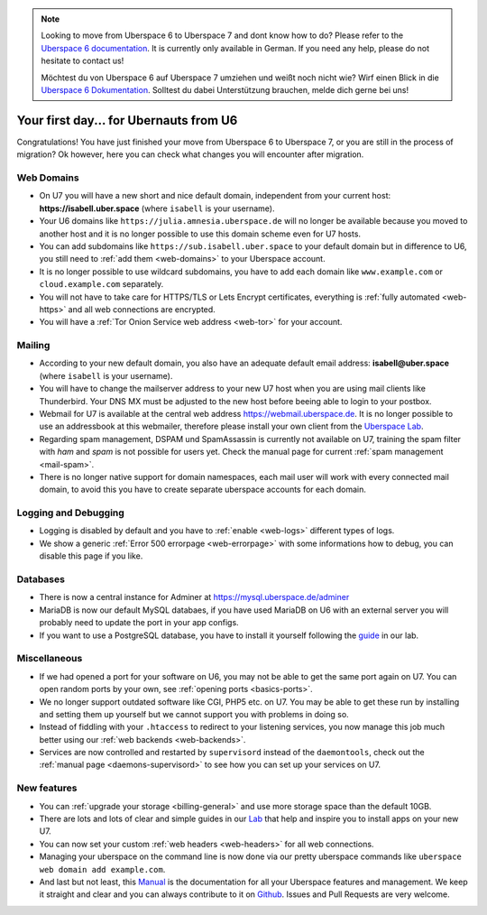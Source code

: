 .. _firstday-ubernauts:

.. note::
  Looking to move from Uberspace 6 to Uberspace 7 and dont know how to do? Please refer to the `Uberspace 6 documentation <https://wiki.uberspace.de/uberspace2uberspace>`_. It is currently only available in German. If you need any help, please do not hesitate to contact us!

  Möchtest du von Uberspace 6 auf Uberspace 7 umziehen und weißt noch nicht wie? Wirf einen Blick in die `Uberspace 6 Dokumentation <https://wiki.uberspace.de/uberspace2uberspace>`_. Solltest du dabei Unterstützung brauchen, melde dich gerne bei uns!

#######################################
Your first day... for Ubernauts from U6
#######################################

Congratulations! You have just finished your move from Uberspace 6 to Uberspace 7, or you are still in the process of migration? Ok however, here you can check what changes you will encounter after migration.


Web Domains
===========

- On U7 you will have a new short and nice default domain, independent from your current host: **https://isabell.uber.space** (where ``isabell`` is your username).

- Your U6 domains like ``https://julia.amnesia.uberspace.de`` will no longer be available because you moved to another host and it is no longer possible to use this domain scheme even for U7 hosts.

- You can add subdomains like ``https://sub.isabell.uber.space`` to your default domain but in difference to U6, you still need to :ref:`add them <web-domains>` to your Uberspace account.

- It is no longer possible to use wildcard subdomains, you have to add each domain like ``www.example.com`` or ``cloud.example.com`` separately.

- You will not have to take care for HTTPS/TLS or Lets Encrypt certificates, everything is :ref:`fully automated <web-https>` and all web connections are encrypted.

- You will have a :ref:`Tor Onion Service web address <web-tor>` for your account.


Mailing
=======

- According to your new default domain, you also have an adequate default email address: **isabell@uber.space** (where ``isabell`` is your username).

- You will have to change the mailserver address to your new U7 host when you are using mail clients like Thunderbird. Your DNS MX must be adjusted to the new host before beeing able to login to your postbox.

- Webmail for U7 is available at the central web address `https://webmail.uberspace.de <https://webmail.uberspace.de>`_. It is no longer possible to use an addressbook at this webmailer, therefore please install your own client from the `Uberspace Lab <https://lab.uberspace.de/tags/webmail>`_.

- Regarding spam management, DSPAM und SpamAssassin is currently not available on U7, training the spam filter with `ham` and `spam` is not possible for users yet. Check the manual page for current :ref:`spam management <mail-spam>`.

- There is no longer native support for domain namespaces, each mail user will work with every connected mail domain, to avoid this you have to create separate uberspace accounts for each domain.


Logging and Debugging
=====================

- Logging is disabled by default and you have to :ref:`enable <web-logs>` different types of logs.

- We show a generic :ref:`Error 500 errorpage <web-errorpage>` with some informations how to debug, you can disable this page if you like.


Databases
=========

- There is now a central instance for Adminer at `https://mysql.uberspace.de/adminer <https://mysql.uberspace.de/adminer>`_

- MariaDB is now our default MySQL databaes, if you have used MariaDB on U6 with an external server you will probably need to update the port in your app configs.

- If you want to use a PostgreSQL database, you have to install it yourself following the `guide <https://lab.uberspace.de/guide_postgresql.html>`_ in our lab.


Miscellaneous
=============

- If we had opened a port for your software on U6, you may not be able to get the same port again on U7. You can open random ports by your own, see :ref:`opening ports <basics-ports>`.

- We no longer support outdated software like CGI, PHP5 etc. on U7. You may be able to get these run by installing and setting them up yourself but we cannot support you with problems in doing so.

- Instead of fiddling with your ``.htaccess`` to redirect to your listening services, you now manage this job much better using our :ref:`web backends <web-backends>`.

- Services are now controlled and restarted by ``supervisord`` instead of the ``daemontools``, check out the :ref:`manual page <daemons-supervisord>` to see how you can set up your services on U7.


New features
=============

- You can :ref:`upgrade your storage <billing-general>` and use more storage space than the default 10GB.

- There are lots and lots of clear and simple guides in our `Lab <https://lab.uberspace.de>`_ that help and inspire you to install apps on your new U7.

- You can now set your custom :ref:`web headers <web-headers>` for all web connections.

- Managing your uberspace on the command line is now done via our pretty uberspace commands like ``uberspace web domain add example.com``.

- And last but not least, this `Manual <https://manual.uberspace.de>`_ is the documentation for all your Uberspace features and management. We keep it straight and clear and you can always contribute to it on `Github <https://github.com/uberspace/manual>`_. Issues and Pull Requests are very welcome.